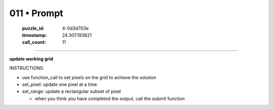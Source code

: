 011 • Prompt
============

   :puzzle_id: 4-0d3d703e
   :timestamp: 24.307.193821
   :call_count: 11




====


**update working grid**



INSTRUCTIONS:




* use function_call to set pixels on the grid to achieve the solution




* set_pixel: update one pixel at a time
* set_range: update a rectangular subset of pixel

  * when you think you have completed the output, call the submit function



.. seealso::

   - :doc:`011-history`
   - :doc:`011-response`

